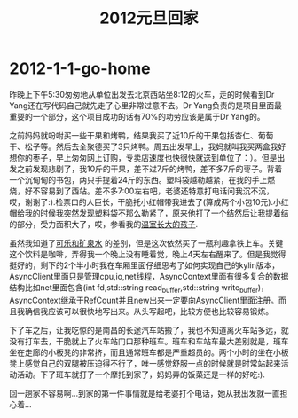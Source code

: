 * 2012-1-1-go-home
#+TITLE: 2012元旦回家

昨晚上下午5:30匆匆地从单位出发去北京西站坐8:12的火车，走的时候看到Dr Yang还在写代码自己就先走了心里非常过意不去。Dr Yang负责的是项目里面最重要的一个部分，这个项目成功的话有70%的功劳应该是属于Dr Yang的。

之前妈妈就吩咐买一些干果和烤鸭，结果我买了近10斤的干果包括杏仁、葡萄干、松子等。然后去全聚德买了3只烤鸭。周五出发早上，我妈就叫我买两盒我好想你的枣子，早上匆匆网上订购，专卖店速度也快很快就送到单位了：）。但是出发之前发现悲剧了，我10斤的干果，差不过7斤的烤鸭，差不多7斤的枣子。背着一个沉甸甸的书包，两只手提着24斤的东西。塑料袋越勒越紧，在我的手上燃烧，好不容易到了西站。差不多7:00左右吧，老婆还特意打电话问我沉不沉，哎，谢谢了:).检票口的人巨长，干脆托小红帽带我进去了(算成两个小包10元).小红帽给我的时候我突然发现塑料袋不那么勒紧了，原来他打了一个结然后让我提着结的部分，受力面积大了，哎，参看我的[[file:as-child-in-warm-house.org][温室长大的孩子]].

虽然我知道了[[file:cola-and-water.org][可乐和矿泉水]] 的差别，但是这次依然买了一瓶利趣拿铁上车。关键这个饮料是咖啡，弄得我一个晚上没有睡着觉，晚上4天左右醒来了。但是我觉得挺好的，剩下的2个半小时我在车厢里面仔细思考了如何实现自己的kylin版本，AsyncClient里面只是管理cpu,io,net线程，AsyncContext里面有很多复合的数据结构比如net里面包含(int fd,std::string read_buffer,std::string write_buffer)，AsyncContext继承于RefCount并且new出来一定要向AsyncClient里面注册。而且我确信我应该可以很快地写出来。从头写起吧，比较方便也比较容易锻炼。

下了车之后，让我吃惊的是南昌的长途汽车站搬了，我也不知道离火车站多远，就没有打车去，干脆就上了火车站门口那种班车。班车和车站车最大差别就是，班车坐在走廊的小板凳的非常挤，而且通常班车都是严重超员的。两个小时的坐在小板凳上感觉自己的双腿被压迫得不行了，唯一感觉舒服一点的时候就是时常站起来活动活动。下了班车就打了一个摩托到家了，妈妈弄的饭菜还是一样的好吃:).

回一趟家不容易啊…到家的第一件事情就是给老婆打个电话，她从我出发就一直担心着…
